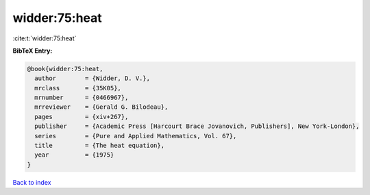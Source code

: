 widder:75:heat
==============

:cite:t:`widder:75:heat`

**BibTeX Entry:**

.. code-block:: bibtex

   @book{widder:75:heat,
     author        = {Widder, D. V.},
     mrclass       = {35K05},
     mrnumber      = {0466967},
     mrreviewer    = {Gerald G. Bilodeau},
     pages         = {xiv+267},
     publisher     = {Academic Press [Harcourt Brace Jovanovich, Publishers], New York-London},
     series        = {Pure and Applied Mathematics, Vol. 67},
     title         = {The heat equation},
     year          = {1975}
   }

`Back to index <../By-Cite-Keys.html>`_
